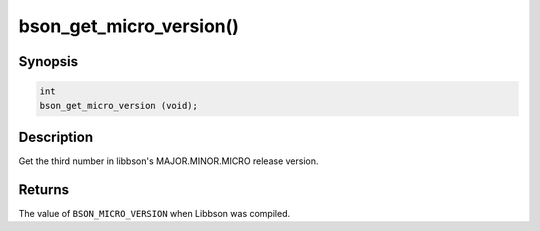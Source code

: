 .. _bson_get_micro_version

bson_get_micro_version()
========================

Synopsis
--------

.. code-block:: c

  int
  bson_get_micro_version (void);

Description
-----------

Get the third number in libbson's MAJOR.MINOR.MICRO release version.

Returns
-------

The value of ``BSON_MICRO_VERSION`` when Libbson was compiled.

